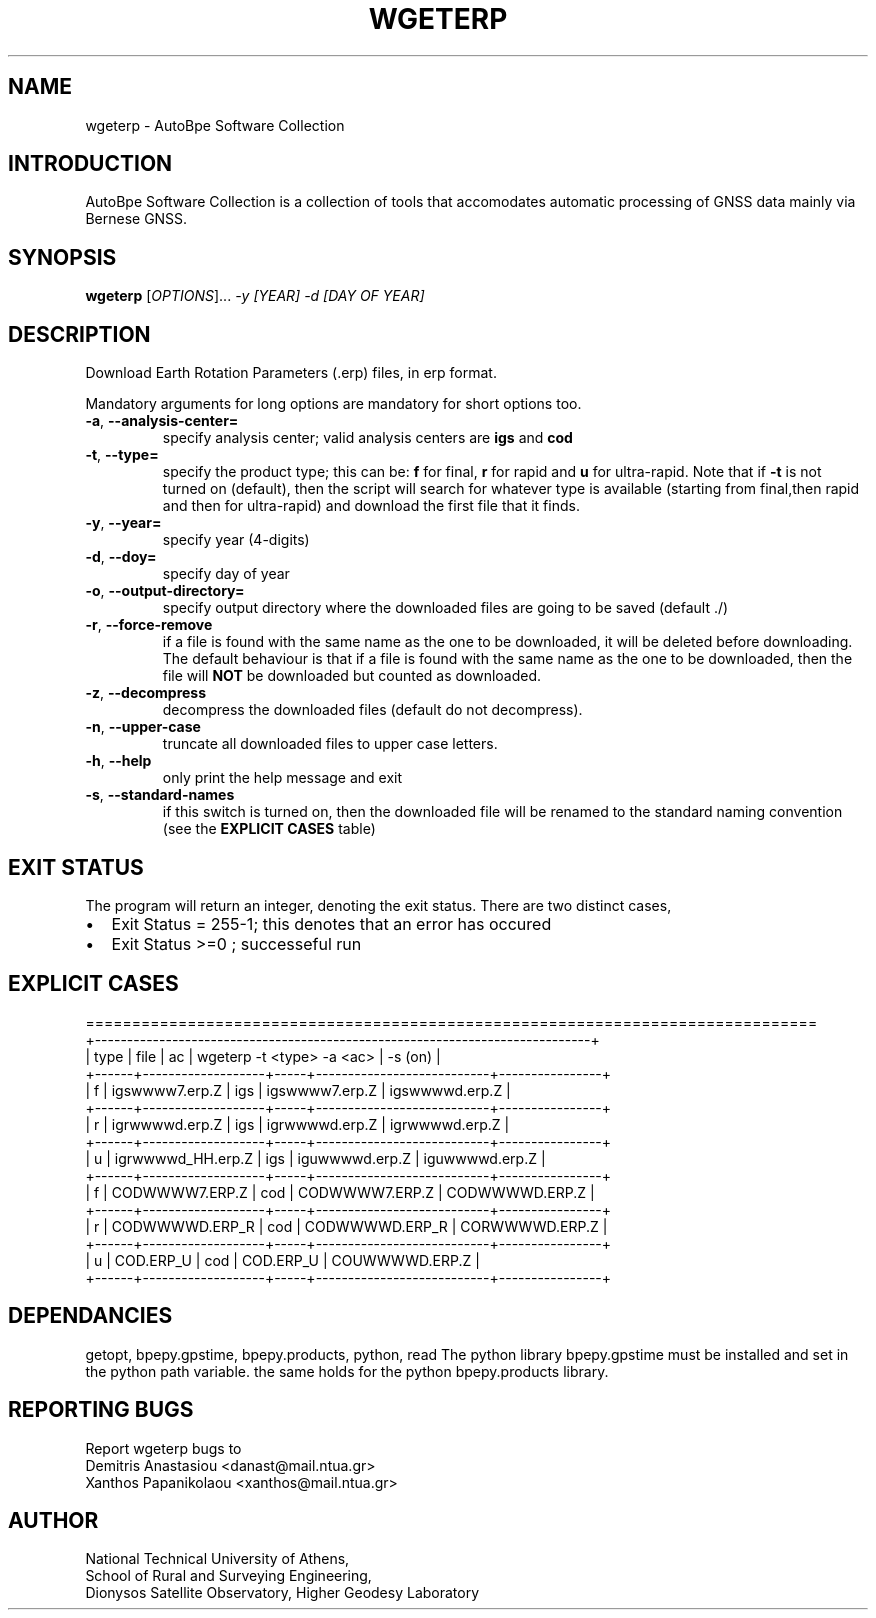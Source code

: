 .\" Man page generated from reStructuredText.
.
.TH "WGETERP" "1" "November 2014" "AutoBpe" "User Commands"
.SH NAME
wgeterp \- AutoBpe Software Collection
.SH INTRODUCTION
.sp
AutoBpe Software Collection is a collection of tools that accomodates
automatic processing of GNSS data mainly via Bernese GNSS.
.SH SYNOPSIS
.B wgeterp
[\fIOPTIONS\fR]... \fI\-y [YEAR]\fR \fI\-d [DAY OF YEAR]\fR
.SH DESCRIPTION
.\" Add any additional description here
.PP
Download Earth Rotation Parameters (.erp) files, in erp format.
.PP
Mandatory arguments for long options are mandatory for short options too.
.TP
\fB\-a\fR, \fB\-\-analysis-center=\fR
specify analysis center; valid analysis centers are \fBigs\fR and \fBcod\fR 
.TP
\fB\-t\fR, \fB\-\-type=\fR
specify the product type; this can be: \fBf\fR for final, \fBr\fR for rapid and \fBu\fR for ultra-rapid.
Note that if \fB-t\fR is not turned on (default), then the script will search for whatever type is available 
(starting from final,then rapid and then for ultra-rapid) and download the first file that it finds.
.TP
\fB\-y\fR, \fB\-\-year=\fR
specify year (4-digits)
.TP
\fB\-d\fR, \fB\-\-doy=\fR
specify day of year
.TP
\fB\-o\fR, \fB\-\-output-directory=\fR
specify output directory where the downloaded files are going to be saved (default ./)
.TP
\fB\-r\fR, \fB\-\-force-remove\fR
if a file is found with the same name as the one to be downloaded, it will be deleted before downloading.
The default behaviour is that if a file is found with the same name as the one to be downloaded, then
the file will \fBNOT\fR be downloaded but counted as downloaded.
.TP
\fB\-z\fR, \fB\-\-decompress\fR
decompress the downloaded files (default do not decompress).
.TP
\fB\-n\fR, \fB\-\-upper-case\fR
truncate all downloaded files to upper case letters.
.TP
\fB\-h\fR, \fB\-\-help\fR
only print the help message and exit
.TP
\fB\-s\fR, \fB\-\-standard-names\fR
if this switch is turned on, then the downloaded file will be renamed to the standard naming convention
(see the \fBEXPLICIT CASES\fR table)
.SH "EXIT STATUS"
The program will return an integer, denoting the exit status. There are two distinct cases,
.IP \[bu] 2
Exit Status = 255-1; this denotes that an error has occured
.IP \[bu] 2
Exit Status >=0 ; successeful run
.SH "EXPLICIT CASES"
.nf
===============================================================================
+-----------------------------------------------------------------------------+
| type | file              | ac  | wgeterp -t <type> -a <ac> | -s (on)        |
+------+-------------------+-----+---------------------------+----------------+
| f    | igswwww7.erp.Z    | igs | igswwww7.erp.Z            | igswwwwd.erp.Z |
+------+-------------------+-----+---------------------------+----------------+
| r    | igrwwwwd.erp.Z    | igs | igrwwwwd.erp.Z            | igrwwwwd.erp.Z |
+------+-------------------+-----+---------------------------+----------------+
| u    | igrwwwwd_HH.erp.Z | igs | iguwwwwd.erp.Z            | iguwwwwd.erp.Z |
+------+-------------------+-----+---------------------------+----------------+
| f    | CODWWWW7.ERP.Z    | cod | CODWWWW7.ERP.Z            | CODWWWWD.ERP.Z |
+------+-------------------+-----+---------------------------+----------------+
| r    | CODWWWWD.ERP_R    | cod | CODWWWWD.ERP_R            | CORWWWWD.ERP.Z |
+------+-------------------+-----+---------------------------+----------------+
| u    | COD.ERP_U         | cod | COD.ERP_U                 | COUWWWWD.ERP.Z |
+------+-------------------+-----+---------------------------+----------------+

.SH "DEPENDANCIES"
getopt, bpepy.gpstime, bpepy.products, python, read
The python library bpepy.gpstime must be installed and
set in the python path variable. the same holds for
the python bpepy.products library.
.SH "REPORTING BUGS"
Report wgeterp bugs to
.br
Demitris Anastasiou <danast@mail.ntua.gr>
.br
Xanthos Papanikolaou <xanthos@mail.ntua.gr>
.SH "AUTHOR"
National Technical University of Athens,
.br
School of Rural and Surveying Engineering,
.br
Dionysos Satellite Observatory, Higher Geodesy Laboratory
.br
